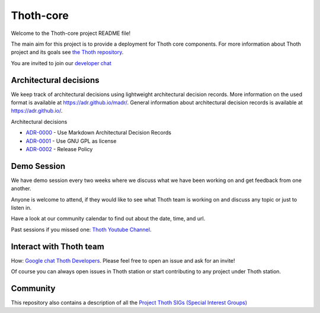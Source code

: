 Thoth-core
==========

Welcome to the Thoth-core project README file!

The main aim for this project is to provide a deployment for Thoth core
components. For more information about Thoth project and its goals see `the
Thoth repository <https://github.com/thoth-station/>`_.

You are invited to join our `developer chat <https://chat.google.com/room/AAAAVjnVXFk>`_ 

Architectural decisions
-----------------------

We keep track of architectural decisions using lightweight architectural decision records. More information on the
used format is available at https://adr.github.io/madr/. General information about architectural decision records
is available at `https://adr.github.io/ <https://adr.github.io/>`_.

Architectural decisions

* `ADR-0000 <docs/adr/0000-use-markdown-architectural-decision-records.md>`_ - Use Markdown Architectural Decision Records
* `ADR-0001 <docs/adr/0001-use-gpl3-as-license.md>`_ - Use GNU GPL as license 
* `ADR-0002 <docs/adr/0002-release-policy.md>`_ - Release Policy 


Demo Session
------------

We have demo session every two weeks where we discuss what we have been working on and get feedback from one another.

Anyone is welcome to attend, if they would like to see what Thoth team is working on and discuss any topic or just to listen in.

Have a look at our community calendar to find out about the date, time, and url. 

Past sessions if you missed one: `Thoth Youtube Channel <https://www.youtube.com/channel/UClUIDuq_hQ6vlzmqM59B2Lw/featured>`_.


Interact with Thoth team
-------------------------

How: `Google chat Thoth Developers <https://chat.google.com/room/AAAAVjnVXFk>`_. Please feel free to open an issue and
ask for an invite!

Of course you can always open issues in Thoth station or start contributing to any project under Thoth station.


Community
---------

This repository also contains a description of all the `Project Thoth SIGs (Special Interest Groups) <community/sig-list.md>`_ 
